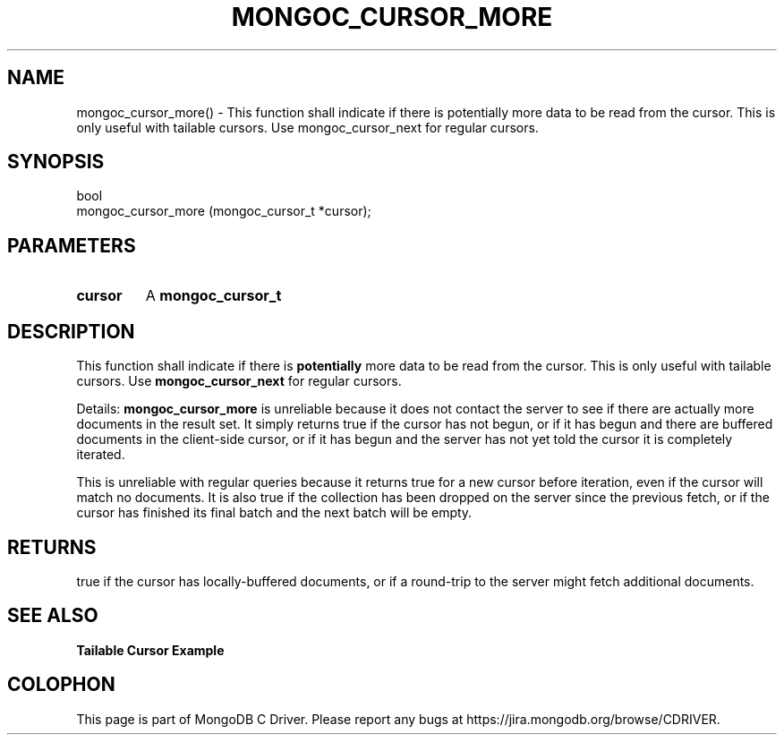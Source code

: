 .\" This manpage is Copyright (C) 2016 MongoDB, Inc.
.\" 
.\" Permission is granted to copy, distribute and/or modify this document
.\" under the terms of the GNU Free Documentation License, Version 1.3
.\" or any later version published by the Free Software Foundation;
.\" with no Invariant Sections, no Front-Cover Texts, and no Back-Cover Texts.
.\" A copy of the license is included in the section entitled "GNU
.\" Free Documentation License".
.\" 
.TH "MONGOC_CURSOR_MORE" "3" "2016\(hy11\(hy07" "MongoDB C Driver"
.SH NAME
mongoc_cursor_more() \- This function shall indicate if there is potentially more data to be read from the cursor. This is only useful with tailable cursors. Use mongoc_cursor_next for regular cursors.
.SH "SYNOPSIS"

.nf
.nf
bool
mongoc_cursor_more (mongoc_cursor_t *cursor);
.fi
.fi

.SH "PARAMETERS"

.TP
.B
cursor
A
.B mongoc_cursor_t
.
.LP

.SH "DESCRIPTION"

This function shall indicate if there is
.B potentially
more data to be read from the cursor. This is only useful with tailable cursors. Use
.B mongoc_cursor_next
for regular cursors.

Details:
.B mongoc_cursor_more
is unreliable because it does not contact the server to see if there are actually more documents in the result set. It simply returns true if the cursor has not begun, or if it has begun and there are buffered documents in the client\(hyside cursor, or if it has begun and the server has not yet told the cursor it is completely iterated.

This is unreliable with regular queries because it returns true for a new cursor before iteration, even if the cursor will match no documents. It is also true if the collection has been dropped on the server since the previous fetch, or if the cursor has finished its final batch and the next batch will be empty.

.SH "RETURNS"

true if the cursor has locally\(hybuffered documents, or if a round\(hytrip to the server might fetch additional documents.

.SH "SEE ALSO"

.B Tailable Cursor Example


.B
.SH COLOPHON
This page is part of MongoDB C Driver.
Please report any bugs at https://jira.mongodb.org/browse/CDRIVER.